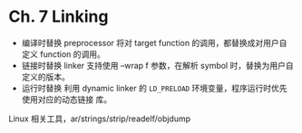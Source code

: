 * Ch. 7 Linking
- 编译时替换
  preprocessor 将对 target function 的调用，都替换成对用户自定义 function 的调用。
- 链接时替换
  linker 支持使用 --wrap f 参数，在解析 symbol 时，替换为用户自定义的版本。
- 运行时替换
  利用 dynamic linker 的 ~LD_PRELOAD~ 环境变量，程序运行时优先使用对应的动态链接
  库。

Linux 相关工具，ar/strings/strip/readelf/objdump
